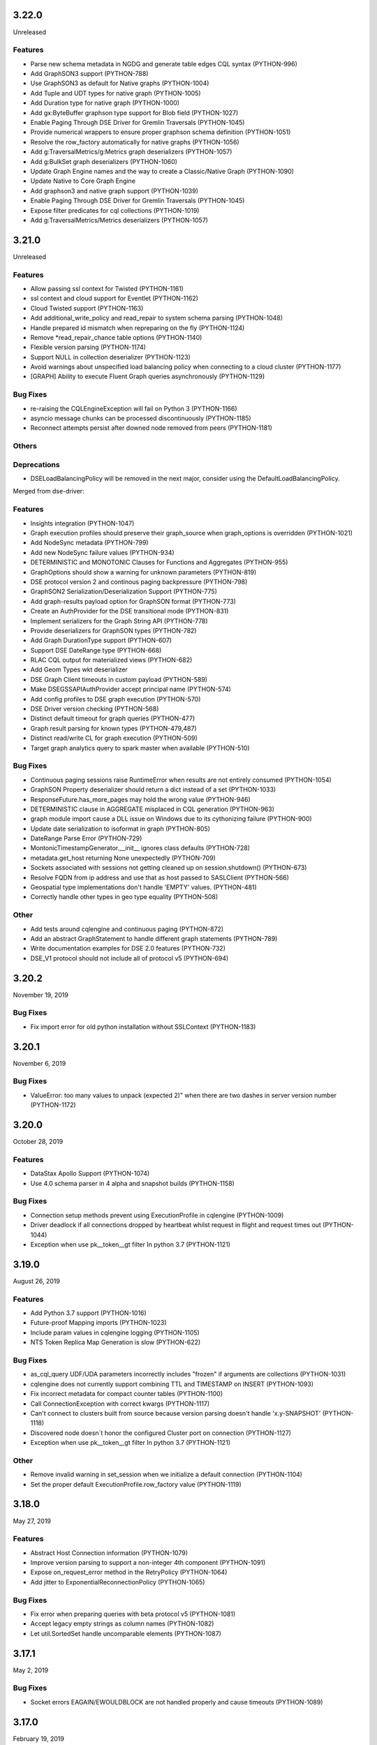3.22.0
======
Unreleased

Features
--------

* Parse new schema metadata in NGDG and generate table edges CQL syntax (PYTHON-996)
* Add GraphSON3 support (PYTHON-788)
* Use GraphSON3 as default for Native graphs (PYTHON-1004)
* Add Tuple and UDT types for native graph (PYTHON-1005)
* Add Duration type for native graph (PYTHON-1000)
* Add gx:ByteBuffer graphson type support for Blob field (PYTHON-1027)
* Enable Paging Through DSE Driver for Gremlin Traversals (PYTHON-1045)
* Provide numerical wrappers to ensure proper graphson schema definition (PYTHON-1051)
* Resolve the row_factory automatically for native graphs (PYTHON-1056)
* Add g:TraversalMetrics/g:Metrics graph deserializers (PYTHON-1057)
* Add g:BulkSet graph deserializers (PYTHON-1060)
* Update Graph Engine names and the way to create a Classic/Native Graph (PYTHON-1090)
* Update Native to Core Graph Engine
* Add graphson3 and native graph support (PYTHON-1039)
* Enable Paging Through DSE Driver for Gremlin Traversals (PYTHON-1045)
* Expose filter predicates for cql collections (PYTHON-1019)
* Add g:TraversalMetrics/Metrics deserializers (PYTHON-1057)

3.21.0
======
Unreleased

Features
--------
* Allow passing ssl context for Twisted (PYTHON-1161)
* ssl context and cloud support for Eventlet (PYTHON-1162)
* Cloud Twisted support (PYTHON-1163)
* Add additional_write_policy and read_repair to system schema parsing (PYTHON-1048)
* Handle prepared id mismatch when repreparing on the fly (PYTHON-1124)
* Remove *read_repair_chance table options (PYTHON-1140)
* Flexible version parsing (PYTHON-1174)
* Support NULL in collection deserializer (PYTHON-1123)
* Avoid warnings about unspecified load balancing policy when connecting to a cloud cluster (PYTHON-1177)
* [GRAPH] Ability to execute Fluent Graph queries asynchronously (PYTHON-1129)

Bug Fixes
---------
* re-raising the CQLEngineException will fail on Python 3 (PYTHON-1166)
* asyncio message chunks can be processed discontinuously (PYTHON-1185)
* Reconnect attempts persist after downed node removed from peers (PYTHON-1181)

Others
------

Deprecations
------------

* DSELoadBalancingPolicy will be removed in the next major, consider using
  the DefaultLoadBalancingPolicy.

Merged from dse-driver:

Features
--------

* Insights integration (PYTHON-1047)
* Graph execution profiles should preserve their graph_source when graph_options is overridden (PYTHON-1021)
* Add NodeSync metadata (PYTHON-799)
* Add new NodeSync failure values (PYTHON-934)
* DETERMINISTIC and MONOTONIC Clauses for Functions and Aggregates (PYTHON-955)
* GraphOptions should show a warning for unknown parameters (PYTHON-819)
* DSE protocol version 2 and continous paging backpressure (PYTHON-798)
* GraphSON2 Serialization/Deserialization Support (PYTHON-775)
* Add graph-results payload option for GraphSON format (PYTHON-773)
* Create an AuthProvider for the DSE transitional mode (PYTHON-831)
* Implement serializers for the Graph String API (PYTHON-778)
* Provide deserializers for GraphSON types (PYTHON-782)
* Add Graph DurationType support (PYTHON-607)
* Support DSE DateRange type (PYTHON-668)
* RLAC CQL output for materialized views (PYTHON-682)
* Add Geom Types wkt deserializer
* DSE Graph Client timeouts in custom payload (PYTHON-589)
* Make DSEGSSAPIAuthProvider accept principal name (PYTHON-574)
* Add config profiles to DSE graph execution (PYTHON-570)
* DSE Driver version checking (PYTHON-568)
* Distinct default timeout for graph queries (PYTHON-477)
* Graph result parsing for known types (PYTHON-479,487)
* Distinct read/write CL for graph execution (PYTHON-509)
* Target graph analytics query to spark master when available (PYTHON-510)

Bug Fixes
---------

* Continuous paging sessions raise RuntimeError when results are not entirely consumed (PYTHON-1054)
* GraphSON Property deserializer should return a dict instead of a set (PYTHON-1033)
* ResponseFuture.has_more_pages may hold the wrong value (PYTHON-946)
* DETERMINISTIC clause in AGGREGATE misplaced in CQL generation (PYTHON-963)
* graph module import cause a DLL issue on Windows due to its cythonizing failure (PYTHON-900)
* Update date serialization to isoformat in graph (PYTHON-805)
* DateRange Parse Error (PYTHON-729)
* MontonicTimestampGenerator.__init__ ignores class defaults (PYTHON-728)
* metadata.get_host returning None unexpectedly (PYTHON-709)
* Sockets associated with sessions not getting cleaned up on session.shutdown() (PYTHON-673)
* Resolve FQDN from ip address and use that as host passed to SASLClient (PYTHON-566)
* Geospatial type implementations don't handle 'EMPTY' values. (PYTHON-481)
* Correctly handle other types in geo type equality (PYTHON-508)

Other
-----
* Add tests around cqlengine and continuous paging (PYTHON-872)
* Add an abstract GraphStatement to handle different graph statements  (PYTHON-789)
* Write documentation examples for DSE 2.0 features (PYTHON-732)
* DSE_V1 protocol should not include all of protocol v5 (PYTHON-694)

3.20.2
======
November 19, 2019

Bug Fixes
---------
* Fix import error for old python installation without SSLContext (PYTHON-1183)

3.20.1
======
November 6, 2019

Bug Fixes
---------
* ValueError: too many values to unpack (expected 2)" when there are two dashes in server version number (PYTHON-1172)

3.20.0
======
October 28, 2019

Features
--------
* DataStax Apollo Support (PYTHON-1074)
* Use 4.0 schema parser in 4 alpha and snapshot builds (PYTHON-1158)

Bug Fixes
---------
* Connection setup methods prevent using ExecutionProfile in cqlengine (PYTHON-1009)
* Driver deadlock if all connections dropped by heartbeat whilst request in flight and request times out (PYTHON-1044)
* Exception when use pk__token__gt filter In python 3.7 (PYTHON-1121)

3.19.0
======
August 26, 2019

Features
--------
* Add Python 3.7 support (PYTHON-1016)
* Future-proof Mapping imports (PYTHON-1023)
* Include param values in cqlengine logging (PYTHON-1105)
* NTS Token Replica Map Generation is slow (PYTHON-622)

Bug Fixes
---------
* as_cql_query UDF/UDA parameters incorrectly includes "frozen" if arguments are collections (PYTHON-1031)
* cqlengine does not currently support combining TTL and TIMESTAMP on INSERT (PYTHON-1093)
* Fix incorrect metadata for compact counter tables (PYTHON-1100)
* Call ConnectionException with correct kwargs (PYTHON-1117)
* Can't connect to clusters built from source because version parsing doesn't handle 'x.y-SNAPSHOT' (PYTHON-1118)
* Discovered node doesn´t honor the configured Cluster port on connection (PYTHON-1127)
* Exception when use pk__token__gt filter In python 3.7 (PYTHON-1121)

Other
-----
* Remove invalid warning in set_session when we initialize a default connection (PYTHON-1104)
* Set the proper default ExecutionProfile.row_factory value (PYTHON-1119)

3.18.0
======
May 27, 2019

Features
--------

* Abstract Host Connection information (PYTHON-1079)
* Improve version parsing to support a non-integer 4th component (PYTHON-1091)
* Expose on_request_error method in the RetryPolicy (PYTHON-1064)
* Add jitter to ExponentialReconnectionPolicy (PYTHON-1065)

Bug Fixes
---------

* Fix error when preparing queries with beta protocol v5 (PYTHON-1081)
* Accept legacy empty strings as column names (PYTHON-1082)
* Let util.SortedSet handle uncomparable elements (PYTHON-1087)

3.17.1
======
May 2, 2019

Bug Fixes
---------
* Socket errors EAGAIN/EWOULDBLOCK are not handled properly and cause timeouts (PYTHON-1089)

3.17.0
======
February 19, 2019

Features
--------
* Send driver name and version in startup message (PYTHON-1068)
* Add Cluster ssl_context option to enable SSL (PYTHON-995)
* Allow encrypted private keys for 2-way SSL cluster connections (PYTHON-995)
* Introduce new method ConsistencyLevel.is_serial (PYTHON-1067)
* Add Session.get_execution_profile (PYTHON-932)
* Add host kwarg to Session.execute/execute_async APIs to send a query to a specific node (PYTHON-993)

Bug Fixes
---------
* NoHostAvailable when all hosts are up and connectable (PYTHON-891)
* Serial consistency level is not used (PYTHON-1007)

Other
-----
* Fail faster on incorrect lz4 import (PYTHON-1042)
* Bump Cython dependency version to 0.29 (PYTHON-1036)
* Expand Driver SSL Documentation (PYTHON-740)

Deprecations
------------

* Using Cluster.ssl_options to enable SSL is deprecated and will be removed in
  the next major release, use ssl_context.
* DowngradingConsistencyRetryPolicy is deprecated and will be
  removed in the next major release. (PYTHON-937)

3.16.0
======
November 12, 2018

Bug Fixes
---------
* Improve and fix socket error-catching code in nonblocking-socket reactors (PYTHON-1024)
* Non-ASCII characters in schema break CQL string generation (PYTHON-1008)
* Fix OSS driver's virtual table support against DSE 6.0.X and future server releases (PYTHON-1020)
* ResultSet.one() fails if the row_factory is using a generator (PYTHON-1026)
* Log profile name on attempt to create existing profile (PYTHON-944)
* Cluster instantiation fails if any contact points' hostname resolution fails (PYTHON-895)

Other
-----
* Fix tests when RF is not maintained if we decomission a node (PYTHON-1017)
* Fix wrong use of ResultSet indexing (PYTHON-1015)

3.15.1
======
September 6, 2018

Bug Fixes
---------
* C* 4.0 schema-parsing logic breaks running against DSE 6.0.X (PYTHON-1018)

3.15.0
======
August 30, 2018

Features
--------
* Parse Virtual Keyspace Metadata (PYTHON-992)

Bug Fixes
---------
* Tokenmap.get_replicas returns the wrong value if token coincides with the end of the range (PYTHON-978)
* Python Driver fails with "more than 255 arguments" python exception when > 255 columns specified in query response (PYTHON-893)
* Hang in integration.standard.test_cluster.ClusterTests.test_set_keyspace_twice (PYTHON-998)
* Asyncore reactors should use a global variable instead of a class variable for the event loop (PYTHON-697)

Other
-----
* Use global variable for libev loops so it can be subclassed (PYTHON-973)
* Update SchemaParser for V4 (PYTHON-1006)
* Bump Cython dependency version to 0.28 (PYTHON-1012)

3.14.0
======
April 17, 2018

Features
--------
* Add one() function to the ResultSet API (PYTHON-947)
* Create an utility function to fetch concurrently many keys from the same replica (PYTHON-647)
* Allow filter queries with fields that have an index managed outside of cqlengine (PYTHON-966)
* Twisted SSL Support (PYTHON-343)
* Support IS NOT NULL operator in cqlengine (PYTHON-968)

Other
-----
* Fix Broken Links in Docs (PYTHON-916)
* Reevaluate MONKEY_PATCH_LOOP in test codebase (PYTHON-903)
* Remove CASS_SERVER_VERSION and replace it for CASSANDRA_VERSION in tests (PYTHON-910)
* Refactor CASSANDRA_VERSION to a some kind of version object (PYTHON-915)
* Log warning when driver configures an authenticator, but server does not request authentication (PYTHON-940)
* Warn users when using the deprecated Session.default_consistency_level (PYTHON-953)
* Add DSE smoke test to OSS driver tests (PYTHON-894)
* Document long compilation times and workarounds (PYTHON-868)
* Improve error for batch WriteTimeouts (PYTHON-941)
* Deprecate ResultSet indexing (PYTHON-945)

3.13.0
======
January 30, 2018

Features
--------
* cqlengine: LIKE filter operator (PYTHON-512)
* Support cassandra.query.BatchType with cqlengine BatchQuery (PYTHON-888)

Bug Fixes
---------
* AttributeError: 'NoneType' object has no attribute 'add_timer' (PYTHON-862)
* Support retry_policy in PreparedStatement (PYTHON-861)
* __del__ method in Session is throwing an exception (PYTHON-813)
* LZ4 import issue with recent versions (PYTHON-897)
* ResponseFuture._connection can be None when returning request_id (PYTHON-853)
* ResultSet.was_applied doesn't support batch with LWT statements (PYTHON-848)

Other
-----
* cqlengine: avoid warning when unregistering connection on shutdown (PYTHON-865)
* Fix DeprecationWarning of log.warn (PYTHON-846)
* Fix example_mapper.py for python3 (PYTHON-860)
* Possible deadlock on cassandra.concurrent.execute_concurrent (PYTHON-768)
* Add some known deprecated warnings for 4.x (PYTHON-877)
* Remove copyright dates from copyright notices (PYTHON-863)
* Remove "Experimental" tag from execution profiles documentation (PYTHON-840)
* request_timer metrics descriptions are slightly incorrect (PYTHON-885)
* Remove "Experimental" tag from cqlengine connections documentation (PYTHON-892)
* Set in documentation default consistency for operations is LOCAL_ONE (PYTHON-901)

3.12.0
======
November 6, 2017

Features
--------
* Send keyspace in QUERY, PREPARE, and BATCH messages (PYTHON-678)
* Add IPv4Address/IPv6Address support for inet types (PYTHON-751)
* WriteType.CDC and VIEW missing (PYTHON-794)
* Warn on Cluster init if contact points are specified but LBP isn't (legacy mode) (PYTHON-812)
* Warn on Cluster init if contact points are specified but LBP isn't (exection profile mode) (PYTHON-838)
* Include hash of result set metadata in prepared stmt id (PYTHON-808)
* Add NO_COMPACT startup option (PYTHON-839)
* Add new exception type for CDC (PYTHON-837)
* Allow 0ms in ConstantSpeculativeExecutionPolicy (PYTHON-836)
* Add asyncio reactor (PYTHON-507)

Bug Fixes
---------
* Both _set_final_exception/result called for the same ResponseFuture (PYTHON-630)
* Use of DCAwareRoundRobinPolicy raises NoHostAvailable exception (PYTHON-781)
* Not create two sessions by default in CQLEngine (PYTHON-814)
* Bug when subclassing AyncoreConnection (PYTHON-827)
* Error at cleanup when closing the asyncore connections (PYTHON-829)
* Fix sites where `sessions` can change during iteration (PYTHON-793)
* cqlengine: allow min_length=0 for Ascii and Text column types (PYTHON-735)
* Rare exception when "sys.exit(0)" after query timeouts (PYTHON-752)
* Dont set the session keyspace when preparing statements (PYTHON-843)
* Use of DCAwareRoundRobinPolicy raises NoHostAvailable exception	(PYTHON-781)

Other
------
* Remove DeprecationWarning when using WhiteListRoundRobinPolicy (PYTHON-810)
* Bump Cython dependency version to 0.27 (PYTHON-833)

3.11.0
======
July 24, 2017


Features
--------
* Add idle_heartbeat_timeout cluster option to tune how long to wait for heartbeat responses. (PYTHON-762)
* Add HostFilterPolicy (PYTHON-761)

Bug Fixes
---------
* is_idempotent flag is not propagated from PreparedStatement to BoundStatement (PYTHON-736)
* Fix asyncore hang on exit (PYTHON-767)
* Driver takes several minutes to remove a bad host from session (PYTHON-762)
* Installation doesn't always fall back to no cython in Windows (PYTHON-763)
* Avoid to replace a connection that is supposed to shutdown (PYTHON-772)
* request_ids may not be returned to the pool (PYTHON-739)
* Fix murmur3 on big-endian systems (PYTHON-653)
* Ensure unused connections are closed if a Session is deleted by the GC (PYTHON-774)
* Fix .values_list by using db names internally (cqlengine) (PYTHON-785)


Other
-----
* Bump Cython dependency version to 0.25.2 (PYTHON-754)
* Fix DeprecationWarning when using lz4 (PYTHON-769)
* Deprecate WhiteListRoundRobinPolicy (PYTHON-759)
* Improve upgrade guide for materializing pages (PYTHON-464)
* Documentation for time/date specifies timestamp inupt as microseconds (PYTHON-717)
* Point to DSA Slack, not IRC, in docs index

3.10.0
======
May 24, 2017

Features
--------
* Add Duration type to cqlengine (PYTHON-750)
* Community PR review: Raise error on primary key update only if its value changed (PYTHON-705)
* get_query_trace() contract is ambiguous (PYTHON-196)

Bug Fixes
---------
* Queries using speculative execution policy timeout prematurely (PYTHON-755)
* Fix `map` where results are not consumed (PYTHON-749)
* Driver fails to encode Duration's with large values (PYTHON-747)
* UDT values are not updated correctly in CQLEngine (PYTHON-743)
* UDT types are not validated in CQLEngine (PYTHON-742)
* to_python is not implemented for types columns.Type and columns.Date in CQLEngine (PYTHON-741)
* Clients spin infinitely trying to connect to a host that is drained (PYTHON-734)
* Resulset.get_query_trace returns empty trace sometimes (PYTHON-730)
* Memory grows and doesn't get removed (PYTHON-720)
* Fix RuntimeError caused by change dict size during iteration (PYTHON-708)
* fix ExponentialReconnectionPolicy may throw OverflowError problem (PYTHON-707)
* Avoid using nonexistent prepared statement in ResponseFuture (PYTHON-706)

Other
-----
* Update README (PYTHON-746)
* Test python versions 3.5 and 3.6 (PYTHON-737)
* Docs Warning About Prepare "select *" (PYTHON-626)
* Increase Coverage in CqlEngine Test Suite (PYTHON-505)
* Example SSL connection code does not verify server certificates (PYTHON-469)

3.9.0
=====

Features
--------
* cqlengine: remove elements by key from a map (PYTHON-688)

Bug Fixes
---------
* improve error handling when connecting to non-existent keyspace (PYTHON-665)
* Sockets associated with sessions not getting cleaned up on session.shutdown() (PYTHON-673)
* rare flake on integration.standard.test_cluster.ClusterTests.test_clone_shared_lbp (PYTHON-727)
* MontonicTimestampGenerator.__init__ ignores class defaults (PYTHON-728)
* race where callback or errback for request may not be called (PYTHON-733)
* cqlengine: model.update() should not update columns with a default value that hasn't changed (PYTHON-657)
* cqlengine: field value manager's explicit flag is True when queried back from cassandra (PYTHON-719)

Other
-----
* Connection not closed in example_mapper (PYTHON-723)
* Remove mention of pre-2.0 C* versions from OSS 3.0+ docs (PYTHON-710)

3.8.1
=====
March 16, 2017

Bug Fixes
---------

* implement __le__/__ge__/__ne__ on some custom types (PYTHON-714)
* Fix bug in eventlet and gevent reactors that could cause hangs (PYTHON-721)
* Fix DecimalType regression (PYTHON-724)

3.8.0
=====

Features
--------

* Quote index names in metadata CQL generation (PYTHON-616)
* On column deserialization failure, keep error message consistent between python and cython (PYTHON-631)
* TokenAwarePolicy always sends requests to the same replica for a given key (PYTHON-643)
* Added cql types to result set (PYTHON-648)
* Add __len__ to BatchStatement (PYTHON-650)
* Duration Type for Cassandra (PYTHON-655)
* Send flags with PREPARE message in v5 (PYTHON-684)

Bug Fixes
---------

* Potential Timing issue if application exits prior to session pool initialization (PYTHON-636)
* "Host X.X.X.X has been marked down" without any exceptions (PYTHON-640)
* NoHostAvailable or OperationTimedOut when using execute_concurrent with a generator that inserts into more than one table (PYTHON-642)
* ResponseFuture creates Timers and don't cancel them even when result is received which leads to memory leaks (PYTHON-644)
* Driver cannot connect to Cassandra version > 3 (PYTHON-646)
* Unable to import model using UserType without setuping connection since 3.7 (PYTHON-649)
* Don't prepare queries on ignored hosts on_up (PYTHON-669)
* Sockets associated with sessions not getting cleaned up on session.shutdown() (PYTHON-673)
* Make client timestamps strictly monotonic (PYTHON-676)
* cassandra.cqlengine.connection.register_connection broken when hosts=None (PYTHON-692)

Other
-----

* Create a cqlengine doc section explaining None semantics (PYTHON-623)
* Resolve warnings in documentation generation (PYTHON-645)
* Cython dependency (PYTHON-686)
* Drop Support for Python 2.6 (PYTHON-690)

3.7.1
=====
October 26, 2016

Bug Fixes
---------
* Cython upgrade has broken stable version of cassandra-driver (PYTHON-656)

3.7.0
=====
September 13, 2016

Features
--------
* Add v5 protocol failure map (PYTHON-619)
* Don't return from initial connect on first error (PYTHON-617)
* Indicate failed column when deserialization fails (PYTHON-361)
* Let Cluster.refresh_nodes force a token map rebuild (PYTHON-349)
* Refresh UDTs after "keyspace updated" event with v1/v2 protocol (PYTHON-106)
* EC2 Address Resolver (PYTHON-198)
* Speculative query retries (PYTHON-218)
* Expose paging state in API (PYTHON-200)
* Don't mark host down while one connection is active (PYTHON-498)
* Query request size information (PYTHON-284)
* Avoid quadratic ring processing with invalid replication factors (PYTHON-379)
* Improve Connection/Pool creation concurrency on startup (PYTHON-82)
* Add beta version native protocol flag (PYTHON-614)
* cqlengine: Connections: support of multiple keyspaces and sessions (PYTHON-613)

Bug Fixes
---------
* Race when adding a pool while setting keyspace (PYTHON-628)
* Update results_metadata when prepared statement is reprepared (PYTHON-621)
* CQL Export for Thrift Tables (PYTHON-213)
* cqlengine: default value not applied to UserDefinedType (PYTHON-606)
* cqlengine: columns are no longer hashable (PYTHON-618)
* cqlengine: remove clustering keys from where clause when deleting only static columns (PYTHON-608)

3.6.0
=====
August 1, 2016

Features
--------
* Handle null values in NumpyProtocolHandler (PYTHON-553)
* Collect greplin scales stats per cluster (PYTHON-561)
* Update mock unit test dependency requirement (PYTHON-591)
* Handle Missing CompositeType metadata following C* upgrade (PYTHON-562)
* Improve Host.is_up state for HostDistance.IGNORED hosts (PYTHON-551)
* Utilize v2 protocol's ability to skip result set metadata for prepared statement execution (PYTHON-71)
* Return from Cluster.connect() when first contact point connection(pool) is opened (PYTHON-105)
* cqlengine: Add ContextQuery to allow cqlengine models to switch the keyspace context easily (PYTHON-598)
* Standardize Validation between Ascii and Text types in Cqlengine (PYTHON-609)

Bug Fixes
---------
* Fix geventreactor with SSL support (PYTHON-600)
* Don't downgrade protocol version if explicitly set (PYTHON-537)
* Nonexistent contact point tries to connect indefinitely (PYTHON-549)
* Execute_concurrent can exceed max recursion depth in failure mode (PYTHON-585)
* Libev loop shutdown race (PYTHON-578)
* Include aliases in DCT type string (PYTHON-579)
* cqlengine: Comparison operators for Columns (PYTHON-595)
* cqlengine: disentangle default_time_to_live table option from model query default TTL (PYTHON-538)
* cqlengine: pk__token column name issue with the equality operator (PYTHON-584)
* cqlengine: Fix "__in" filtering operator converts True to string "True" automatically (PYTHON-596)
* cqlengine: Avoid LWTExceptions when updating columns that are part of the condition (PYTHON-580)
* cqlengine: Cannot execute a query when the filter contains all columns (PYTHON-599)
* cqlengine: routing key computation issue when a primary key column is overriden by model inheritance (PYTHON-576)

3.5.0
=====
June 27, 2016

Features
--------
* Optional Execution Profiles for the core driver (PYTHON-569)
* API to get the host metadata associated with the control connection node (PYTHON-583)
* Expose CDC option in table metadata CQL (PYTHON-593)

Bug Fixes
---------
* Clean up Asyncore socket map when fork is detected (PYTHON-577)
* cqlengine: QuerySet only() is not respected when there are deferred fields (PYTHON-560)

3.4.1
=====
May 26, 2016

Bug Fixes
---------
* Gevent connection closes on IO timeout (PYTHON-573)
* "dictionary changed size during iteration" with Python 3 (PYTHON-572)

3.4.0
=====
May 24, 2016

Features
--------
*  Include DSE version and workload in Host data (PYTHON-555)
*  Add a context manager to Cluster and Session (PYTHON-521)
*  Better Error Message for Unsupported Protocol Version (PYTHON-157)
*  Make the error message explicitly state when an error comes from the server (PYTHON-412)
*  Short Circuit meta refresh on topo change if NEW_NODE already exists (PYTHON-557)
*  Show warning when the wrong config is passed to SimpleStatement (PYTHON-219)
*  Return namedtuple result pairs from execute_concurrent (PYTHON-362)
*  BatchStatement should enforce batch size limit in a better way (PYTHON-151)
*  Validate min/max request thresholds for connection pool scaling (PYTHON-220)
*  Handle or warn about multiple hosts with the same rpc_address (PYTHON-365)
*  Write docs around working with datetime and timezones (PYTHON-394)

Bug Fixes
---------
*  High CPU utilization when using asyncore event loop (PYTHON-239)
*  Fix CQL Export for non-ASCII Identifiers (PYTHON-447)
*  Make stress scripts Python 2.6 compatible (PYTHON-434)
*  UnicodeDecodeError when unicode characters in key in BOP (PYTHON-559)
*  WhiteListRoundRobinPolicy should resolve hosts (PYTHON-565)
*  Cluster and Session do not GC after leaving scope (PYTHON-135)
*  Don't wait for schema agreement on ignored nodes (PYTHON-531)
*  Reprepare on_up with many clients causes node overload (PYTHON-556)
*  None inserted into host map when control connection node is decommissioned (PYTHON-548)
*  weakref.ref does not accept keyword arguments (github #585)

3.3.0
=====
May 2, 2016

Features
--------
* Add an AddressTranslator interface (PYTHON-69)
* New Retry Policy Decision - try next host (PYTHON-285)
* Don't mark host down on timeout (PYTHON-286)
* SSL hostname verification (PYTHON-296)
* Add C* version to metadata or cluster objects (PYTHON-301)
* Options to Disable Schema, Token Metadata Processing (PYTHON-327)
* Expose listen_address of node we get ring information from (PYTHON-332)
* Use A-record with multiple IPs for contact points (PYTHON-415)
* Custom consistency level for populating query traces (PYTHON-435)
* Normalize Server Exception Types (PYTHON-443)
* Propagate exception message when DDL schema agreement fails (PYTHON-444)
* Specialized exceptions for metadata refresh methods failure (PYTHON-527)

Bug Fixes
---------
* Resolve contact point hostnames to avoid duplicate hosts (PYTHON-103)
* GeventConnection stalls requests when read is a multiple of the input buffer size (PYTHON-429)
* named_tuple_factory breaks with duplicate "cleaned" col names (PYTHON-467)
* Connection leak if Cluster.shutdown() happens during reconnection (PYTHON-482)
* HostConnection.borrow_connection does not block when all request ids are used (PYTHON-514)
* Empty field not being handled by the NumpyProtocolHandler (PYTHON-550)

3.2.2
=====
April 19, 2016

* Fix counter save-after-no-update (PYTHON-547)

3.2.1
=====
April 13, 2016

* Introduced an update to allow deserializer compilation with recently released Cython 0.24 (PYTHON-542)

3.2.0
=====
April 12, 2016

Features
--------
* cqlengine: Warn on sync_schema type mismatch (PYTHON-260)
* cqlengine: Automatically defer fields with the '=' operator (and immutable values) in select queries (PYTHON-520)
* cqlengine: support non-equal conditions for LWT (PYTHON-528)
* cqlengine: sync_table should validate the primary key composition (PYTHON-532)
* cqlengine: token-aware routing for mapper statements (PYTHON-535)

Bug Fixes
---------
* Deleting a column in a lightweight transaction raises a SyntaxException #325 (PYTHON-249)
* cqlengine: make Token function works with named tables/columns #86 (PYTHON-272)
* comparing models with datetime fields fail #79 (PYTHON-273)
* cython date deserializer integer math should be aligned with CPython (PYTHON-480)
* db_field is not always respected with UpdateStatement (PYTHON-530)
* Sync_table fails on column.Set with secondary index (PYTHON-533)

3.1.1
=====
March 14, 2016

Bug Fixes
---------
* cqlengine: Fix performance issue related to additional "COUNT" queries (PYTHON-522)

3.1.0
=====
March 10, 2016

Features
--------
* Pass name of server auth class to AuthProvider (PYTHON-454)
* Surface schema agreed flag for DDL statements (PYTHON-458)
* Automatically convert float and int to Decimal on serialization (PYTHON-468)
* Eventlet Reactor IO improvement (PYTHON-495)
* Make pure Python ProtocolHandler available even when Cython is present (PYTHON-501)
* Optional Cython deserializer for bytes as bytearray (PYTHON-503)
* Add Session.default_serial_consistency_level (github #510)
* cqlengine: Expose prior state information via cqlengine LWTException (github #343, PYTHON-336)
* cqlengine: Collection datatype "contains" operators support (Cassandra 2.1) #278 (PYTHON-258)
* cqlengine: Add DISTINCT query operator (PYTHON-266)
* cqlengine: Tuple cqlengine api (PYTHON-306)
* cqlengine: Add support for UPDATE/DELETE ... IF EXISTS statements (PYTHON-432)
* cqlengine: Allow nested container types (PYTHON-478)
* cqlengine: Add ability to set query's fetch_size and limit (PYTHON-323)
* cqlengine: Internalize default keyspace from successive set_session (PYTHON-486)
* cqlengine: Warn when Model.create() on Counters (to be deprecated) (PYTHON-333)

Bug Fixes
---------
* Bus error (alignment issues) when running cython on some ARM platforms (PYTHON-450)
* Overflow when decoding large collections (cython) (PYTHON-459)
* Timer heap comparison issue with Python 3 (github #466)
* Cython deserializer date overflow at 2^31 - 1 (PYTHON-452)
* Decode error encountered when cython deserializing large map results (PYTHON-459)
* Don't require Cython for build if compiler or Python header not present (PYTHON-471)
* Unorderable types in task scheduling with Python 3 (h(PYTHON-473)
* cqlengine: Fix crash when updating a UDT column with a None value (github #467)
* cqlengine: Race condition in ..connection.execute with lazy_connect (PYTHON-310)
* cqlengine: doesn't support case sensitive column family names (PYTHON-337)
* cqlengine: UserDefinedType mandatory in create or update (PYTHON-344)
* cqlengine: db_field breaks UserType (PYTHON-346)
* cqlengine: UDT badly quoted (PYTHON-347)
* cqlengine: Use of db_field on primary key prevents querying except while tracing. (PYTHON-351)
* cqlengine: DateType.deserialize being called with one argument vs two (PYTHON-354)
* cqlengine: Querying without setting up connection now throws AttributeError and not CQLEngineException (PYTHON-395)
* cqlengine: BatchQuery multiple time executing execute statements. (PYTHON-445)
* cqlengine: Better error for management functions when no connection set (PYTHON-451)
* cqlengine: Handle None values for UDT attributes in cqlengine (PYTHON-470)
* cqlengine: Fix inserting None for model save (PYTHON-475)
* cqlengine: EQ doesn't map to a QueryOperator (setup race condition) (PYTHON-476)
* cqlengine: class.MultipleObjectsReturned has DoesNotExist as base class (PYTHON-489)
* cqlengine: Typo in cqlengine UserType __len__ breaks attribute assignment (PYTHON-502)


Other
-----

* cqlengine: a major improvement on queryset has been introduced. It
  is a lot more efficient to iterate large datasets: the rows are
  now fetched on demand using the driver pagination.

* cqlengine: the queryset len() and count() behaviors have changed. It
  now executes a "SELECT COUNT(*)" of the query rather than returning
  the size of the internal result_cache (loaded rows). On large
  queryset, you might want to avoid using them due to the performance
  cost. Note that trying to access objects using list index/slicing
  with negative indices also requires a count to be
  executed.



3.0.0
=====
November 24, 2015

Features
--------
* Support datetime.date objects as a DateType (PYTHON-212)
* Add Cluster.update_view_metadata (PYTHON-407)
* QueryTrace option to populate partial trace sessions (PYTHON-438)
* Attach column names to ResultSet (PYTHON-439)
* Change default consistency level to LOCAL_ONE

Bug Fixes
---------
* Properly SerDes nested collections when protocol_version < 3 (PYTHON-215)
* Evict UDTs from UserType cache on change (PYTHON-226)
* Make sure query strings are always encoded UTF-8 (PYTHON-334)
* Track previous value of columns at instantiation in CQLengine (PYTHON-348)
* UDT CQL encoding does not work for unicode values (PYTHON-353)
* NetworkTopologyStrategy#make_token_replica_map does not account for multiple racks in a DC (PYTHON-378)
* Cython integer overflow on decimal type deserialization (PYTHON-433)
* Query trace: if session hasn't been logged, query trace can throw exception (PYTHON-442)

3.0.0rc1
========
November 9, 2015

Features
--------
* Process Modernized Schema Tables for Cassandra 3.0 (PYTHON-276, PYTHON-408, PYTHON-400, PYTHON-422)
* Remove deprecated features (PYTHON-292)
* Don't assign trace data to Statements (PYTHON-318)
* Normalize results return (PYTHON-368)
* Process Materialized View Metadata/Events (PYTHON-371)
* Remove blist as soft dependency (PYTHON-385)
* Change default consistency level to LOCAL_QUORUM (PYTHON-416)
* Normalize CQL query/export in metadata model (PYTHON-405)

Bug Fixes
---------
* Implementation of named arguments bind is non-pythonic (PYTHON-178)
* CQL encoding is incorrect for NaN and Infinity floats (PYTHON-282)
* Protocol downgrade issue with C* 2.0.x, 2.1.x, and python3, with non-default logging (PYTHON-409)
* ValueError when accessing usertype with non-alphanumeric field names (PYTHON-413)
* NumpyProtocolHandler does not play well with PagedResult (PYTHON-430)

2.7.2
=====
September 14, 2015

Bug Fixes
---------
* Resolve CQL export error for UDF with zero parameters (PYTHON-392)
* Remove futures dep. for Python 3 (PYTHON-393)
* Avoid Python closure in cdef (supports earlier Cython compiler) (PYTHON-396)
* Unit test runtime issues (PYTHON-397,398)

2.7.1
=====
August 25, 2015

Bug Fixes
---------
* Explicitly include extension source files in Manifest

2.7.0
=====
August 25, 2015

Cython is introduced, providing compiled extensions for core modules, and
extensions for optimized results deserialization.

Features
--------
* General Performance Improvements for Throughput (PYTHON-283)
* Improve synchronous request performance with Timers (PYTHON-108)
* Enable C Extensions for PyPy Runtime (PYTHON-357)
* Refactor SerDes functionality for pluggable interface (PYTHON-313)
* Cython SerDes Extension (PYTHON-377)
* Accept iterators/generators for execute_concurrent() (PYTHON-123)
* cythonize existing modules (PYTHON-342)
* Pure Python murmur3 implementation (PYTHON-363)
* Make driver tolerant of inconsistent metadata (PYTHON-370)

Bug Fixes
---------
* Drop Events out-of-order Cause KeyError on Processing (PYTHON-358)
* DowngradingConsistencyRetryPolicy doesn't check response count on write timeouts (PYTHON-338)
* Blocking connect does not use connect_timeout (PYTHON-381)
* Properly protect partition key in CQL export (PYTHON-375)
* Trigger error callbacks on timeout (PYTHON-294)

2.6.0
=====
July 20, 2015

Bug Fixes
---------
* Output proper CQL for compact tables with no clustering columns (PYTHON-360)

2.6.0c2
=======
June 24, 2015

Features
--------
* Automatic Protocol Version Downgrade (PYTHON-240)
* cqlengine Python 2.6 compatibility (PYTHON-288)
* Double-dollar string quote UDF body (PYTHON-345)
* Set models.DEFAULT_KEYSPACE when calling set_session (github #352)

Bug Fixes
---------
* Avoid stall while connecting to mixed version cluster (PYTHON-303)
* Make SSL work with AsyncoreConnection in python 2.6.9 (PYTHON-322)
* Fix Murmur3Token.from_key() on Windows (PYTHON-331)
* Fix cqlengine TimeUUID rounding error for Windows (PYTHON-341)
* Avoid invalid compaction options in CQL export for non-SizeTiered (PYTHON-352)

2.6.0c1
=======
June 4, 2015

This release adds support for Cassandra 2.2 features, including version
4 of the native protocol.

Features
--------
* Default load balancing policy to TokenAware(DCAware) (PYTHON-160)
* Configuration option for connection timeout (PYTHON-206)
* Support User Defined Function and Aggregate metadata in C* 2.2 (PYTHON-211)
* Surface request client in QueryTrace for C* 2.2+ (PYTHON-235)
* Implement new request failure messages in protocol v4+ (PYTHON-238)
* Metadata model now maps index meta by index name (PYTHON-241)
* Support new types in C* 2.2: date, time, smallint, tinyint (PYTHON-245, 295)
* cqle: add Double column type and remove Float overload (PYTHON-246)
* Use partition key column information in prepared response for protocol v4+ (PYTHON-277)
* Support message custom payloads in protocol v4+ (PYTHON-280, PYTHON-329)
* Deprecate refresh_schema and replace with functions for specific entities (PYTHON-291)
* Save trace id even when trace complete times out (PYTHON-302)
* Warn when registering client UDT class for protocol < v3 (PYTHON-305)
* Support client warnings returned with messages in protocol v4+ (PYTHON-315)
* Ability to distinguish between NULL and UNSET values in protocol v4+ (PYTHON-317)
* Expose CQL keywords in API (PYTHON-324)

Bug Fixes
---------
* IPv6 address support on Windows (PYTHON-20)
* Convert exceptions during automatic re-preparation to nice exceptions (PYTHON-207)
* cqle: Quote keywords properly in table management functions (PYTHON-244)
* Don't default to GeventConnection when gevent is loaded, but not monkey-patched (PYTHON-289)
* Pass dynamic host from SaslAuthProvider to SaslAuthenticator (PYTHON-300)
* Make protocol read_inet work for Windows (PYTHON-309)
* cqle: Correct encoding for nested types (PYTHON-311)
* Update list of CQL keywords used quoting identifiers (PYTHON-319)
* Make ConstantReconnectionPolicy work with infinite retries (github #327, PYTHON-325)
* Accept UUIDs with uppercase hex as valid in cqlengine (github #335)

2.5.1
=====
April 23, 2015

Bug Fixes
---------
* Fix thread safety in DC-aware load balancing policy (PYTHON-297)
* Fix race condition in node/token rebuild (PYTHON-298)
* Set and send serial consistency parameter (PYTHON-299)

2.5.0
=====
March 30, 2015

Features
--------
* Integrated cqlengine object mapping package
* Utility functions for converting timeuuids and datetime (PYTHON-99)
* Schema metadata fetch window randomized, config options added (PYTHON-202)
* Support for new Date and Time Cassandra types (PYTHON-190)

Bug Fixes
---------
* Fix index target for collection indexes (full(), keys()) (PYTHON-222)
* Thread exception during GIL cleanup (PYTHON-229)
* Workaround for rounding anomaly in datetime.utcfromtime (Python 3.4) (PYTHON-230)
* Normalize text serialization for lookup in OrderedMap (PYTHON-231)
* Support reading CompositeType data (PYTHON-234)
* Preserve float precision in CQL encoding (PYTHON-243)

2.1.4
=====
January 26, 2015

Features
--------
* SaslAuthenticator for Kerberos support (PYTHON-109)
* Heartbeat for network device keepalive and detecting failures on idle connections (PYTHON-197)
* Support nested, frozen collections for Cassandra 2.1.3+ (PYTHON-186)
* Schema agreement wait bypass config, new call for synchronous schema refresh (PYTHON-205)
* Add eventlet connection support (PYTHON-194)

Bug Fixes
---------
* Schema meta fix for complex thrift tables (PYTHON-191)
* Support for 'unknown' replica placement strategies in schema meta (PYTHON-192)
* Resolve stream ID leak on set_keyspace (PYTHON-195)
* Remove implicit timestamp scaling on serialization of numeric timestamps (PYTHON-204)
* Resolve stream id collision when using SASL auth (PYTHON-210)
* Correct unhexlify usage for user defined type meta in Python3 (PYTHON-208)

2.1.3
=====
December 16, 2014

Features
--------
* INFO-level log confirmation that a connection was opened to a node that was marked up (PYTHON-116)
* Avoid connecting to peer with incomplete metadata (PYTHON-163)
* Add SSL support to gevent reactor (PYTHON-174)
* Use control connection timeout in wait for schema agreement (PYTHON-175)
* Better consistency level representation in unavailable+timeout exceptions (PYTHON-180)
* Update schema metadata processing to accommodate coming schema modernization (PYTHON-185)

Bug Fixes
---------
* Support large negative timestamps on Windows (PYTHON-119)
* Fix schema agreement for clusters with peer rpc_addres 0.0.0.0 (PYTHON-166)
* Retain table metadata following keyspace meta refresh (PYTHON-173)
* Use a timeout when preparing a statement for all nodes (PYTHON-179)
* Make TokenAware routing tolerant of statements with no keyspace (PYTHON-181)
* Update add_collback to store/invoke multiple callbacks (PYTHON-182)
* Correct routing key encoding for composite keys (PYTHON-184)
* Include compression option in schema export string when disabled (PYTHON-187)

2.1.2
=====
October 16, 2014

Features
--------
* Allow DCAwareRoundRobinPolicy to be constructed without a local_dc, defaulting
  instead to the DC of a contact_point (PYTHON-126)
* Set routing key in BatchStatement.add() if none specified in batch (PYTHON-148)
* Improved feedback on ValueError using named_tuple_factory with invalid column names (PYTHON-122)

Bug Fixes
---------
* Make execute_concurrent compatible with Python 2.6 (PYTHON-159)
* Handle Unauthorized message on schema_triggers query (PYTHON-155)
* Pure Python sorted set in support of UDTs nested in collections (PYTON-167)
* Support CUSTOM index metadata and string export (PYTHON-165)

2.1.1
=====
September 11, 2014

Features
--------
* Detect triggers and include them in CQL queries generated to recreate
  the schema (github-189)
* Support IPv6 addresses (PYTHON-144) (note: basic functionality added; Windows
  platform not addressed (PYTHON-20))

Bug Fixes
---------
* Fix NetworkTopologyStrategy.export_for_schema (PYTHON-120)
* Keep timeout for paged results (PYTHON-150)

Other
-----
* Add frozen<> type modifier to UDTs and tuples to handle CASSANDRA-7857

2.1.0
=====
August 7, 2014

Bug Fixes
---------
* Correctly serialize and deserialize null values in tuples and
  user-defined types (PYTHON-110)
* Include additional header and lib dirs, allowing libevwrapper to build
  against Homebrew and Mac Ports installs of libev (PYTHON-112 and 804dea3)

2.1.0c1
=======
July 25, 2014

Bug Fixes
---------
* Properly specify UDTs for columns in CREATE TABLE statements
* Avoid moving retries to a new host when using request ID zero (PYTHON-88)
* Don't ignore fetch_size arguments to Statement constructors (github-151)
* Allow disabling automatic paging on a per-statement basis when it's
  enabled by default for the session (PYTHON-93)
* Raise ValueError when tuple query parameters for prepared statements
  have extra items (PYTHON-98)
* Correctly encode nested tuples and UDTs for non-prepared statements (PYTHON-100)
* Raise TypeError when a string is used for contact_points (github #164)
* Include User Defined Types in KeyspaceMetadata.export_as_string() (PYTHON-96)

Other
-----
* Return list collection columns as python lists instead of tuples
  now that tuples are a specific Cassandra type

2.1.0b1
=======
July 11, 2014

This release adds support for Cassandra 2.1 features, including version
3 of the native protocol.

Features
--------
* When using the v3 protocol, only one connection is opened per-host, and
  throughput is improved due to reduced pooling overhead and lock contention.
* Support for user-defined types (Cassandra 2.1+)
* Support for tuple type in (limited usage Cassandra 2.0.9, full usage
  in Cassandra 2.1)
* Protocol-level client-side timestamps (see Session.use_client_timestamp)
* Overridable type encoding for non-prepared statements (see Session.encoders)
* Configurable serial consistency levels for batch statements
* Use io.BytesIO for reduced CPU consumption (github #143)
* Support Twisted as a reactor. Note that a Twisted-compatible
  API is not exposed (so no Deferreds), this is just a reactor
  implementation. (github #135, PYTHON-8)

Bug Fixes
---------
* Fix references to xrange that do not go through "six" in libevreactor and
  geventreactor (github #138)
* Make BoundStatements inherit fetch_size from their parent
  PreparedStatement (PYTHON-80)
* Clear reactor state in child process after forking to prevent errors with
  multiprocessing when the parent process has connected a Cluster before
  forking (github #141)
* Don't share prepared statement lock across Cluster instances
* Format CompositeType and DynamicCompositeType columns correctly in
  CREATE TABLE statements.
* Fix cassandra.concurrent behavior when dealing with automatic paging
  (PYTHON-81)
* Properly defunct connections after protocol errors
* Avoid UnicodeDecodeError when query string is unicode (PYTHON-76)
* Correctly capture dclocal_read_repair_chance for tables and
  use it when generating CREATE TABLE statements (PYTHON-84)
* Avoid race condition with AsyncoreConnection that may cause messages
  to fail to be written until a new message is pushed
* Make sure cluster.metadata.partitioner and cluster.metadata.token_map
  are populated when all nodes in the cluster are included in the
  contact points (PYTHON-90)
* Make Murmur3 hash match Cassandra's hash for all values (PYTHON-89,
  github #147)
* Don't attempt to reconnect to hosts that should be ignored (according
  to the load balancing policy) when a notification is received that the
  host is down.
* Add CAS WriteType, avoiding KeyError on CAS write timeout (PYTHON-91)

2.0.2
=====
June 10, 2014

Bug Fixes
---------
* Add six to requirements.txt
* Avoid KeyError during schema refresh when a keyspace is dropped
  and TokenAwarePolicy is not in use
* Avoid registering multiple atexit cleanup functions when the
  asyncore event loop is restarted multiple times
* Delay initialization of reactors in order to avoid problems
  with shared state when using multiprocessing (PYTHON-60)
* Add python-six to debian dependencies, move python-blist to recommends
* Fix memory leak when libev connections are created and
  destroyed (github #93)
* Ensure token map is rebuilt when hosts are removed from the cluster

2.0.1
=====
May 28, 2014

Bug Fixes
---------
* Fix check for Cluster.is_shutdown in in @run_in_executor
  decorator

2.0.0
=====
May 28, 2014

Features
--------
* Make libev C extension Python3-compatible (PYTHON-70)
* Support v2 protocol authentication (PYTHON-73, github #125)

Bug Fixes
---------
* Fix murmur3 C extension compilation under Python3.4 (github #124)

Merged From 1.x
---------------

Features
^^^^^^^^
* Add Session.default_consistency_level (PYTHON-14)

Bug Fixes
^^^^^^^^^
* Don't strip trailing underscores from column names when using the
  named_tuple_factory (PYTHON-56)
* Ensure replication factors are ints for NetworkTopologyStrategy
  to avoid TypeErrors (github #120)
* Pass WriteType instance to RetryPolicy.on_write_timeout() instead
  of the string name of the write type. This caused write timeout
  errors to always be rethrown instead of retrying. (github #123)
* Avoid submitting tasks to the ThreadPoolExecutor after shutdown. With
  retries enabled, this could cause Cluster.shutdown() to hang under
  some circumstances.
* Fix unintended rebuild of token replica map when keyspaces are
  discovered (on startup), added, or updated and TokenAwarePolicy is not
  in use.
* Avoid rebuilding token metadata when cluster topology has not
  actually changed
* Avoid preparing queries for hosts that should be ignored (such as
  remote hosts when using the DCAwareRoundRobinPolicy) (PYTHON-75)

Other
^^^^^
* Add 1 second timeout to join() call on event loop thread during
  interpreter shutdown.  This can help to prevent the process from
  hanging during shutdown.

2.0.0b1
=======
May 6, 2014

Upgrading from 1.x
------------------
Cluster.shutdown() should always be called when you are done with a
Cluster instance.  If it is not called, there are no guarantees that the
driver will not hang.  However, if you *do* have a reproduceable case
where Cluster.shutdown() is not called and the driver hangs, please
report it so that we can attempt to fix it.

If you're using the 2.0 driver against Cassandra 1.2, you will need
to set your protocol version to 1.  For example:

    cluster = Cluster(..., protocol_version=1)

Features
--------
* Support v2 of Cassandra's native protocol, which includes the following
  new features: automatic query paging support, protocol-level batch statements,
  and lightweight transactions
* Support for Python 3.3 and 3.4
* Allow a default query timeout to be set per-Session

Bug Fixes
---------
* Avoid errors during interpreter shutdown (the driver attempts to cleanup
  daemonized worker threads before interpreter shutdown)

Deprecations
------------
The following functions have moved from cassandra.decoder to cassandra.query.
The original functions have been left in place with a DeprecationWarning for
now:

* cassandra.decoder.tuple_factory has moved to cassandra.query.tuple_factory
* cassandra.decoder.named_tuple_factory has moved to cassandra.query.named_tuple_factory
* cassandra.decoder.dict_factory has moved to cassandra.query.dict_factory
* cassandra.decoder.ordered_dict_factory has moved to cassandra.query.ordered_dict_factory

Exceptions that were in cassandra.decoder have been moved to cassandra.protocol. If
you handle any of these exceptions, you must adjust the code accordingly.

1.1.2
=====
May 8, 2014

Features
--------
* Allow a specific compression type to be requested for communications with
  Cassandra and prefer lz4 if available

Bug Fixes
---------
* Update token metadata (for TokenAware calculations) when a node is removed
  from the ring
* Fix file handle leak with gevent reactor due to blocking Greenlet kills when
  closing excess connections
* Avoid handling a node coming up multiple times due to a reconnection attempt
  succeeding close to the same time that an UP notification is pushed
* Fix duplicate node-up handling, which could result in multiple reconnectors
  being started as well as the executor threads becoming deadlocked, preventing
  future node up or node down handling from being executed.
* Handle exhausted ReconnectionPolicy schedule correctly

Other
-----
* Don't log at ERROR when a connection is closed during the startup
  communications
* Mke scales, blist optional dependencies

1.1.1
=====
April 16, 2014

Bug Fixes
---------
* Fix unconditional import of nose in setup.py (github #111)

1.1.0
=====
April 16, 2014

Features
--------
* Gevent is now supported through monkey-patching the stdlib (PYTHON-7,
  github issue #46)
* Support static columns in schemas, which are available starting in
  Cassandra 2.1. (github issue #91)
* Add debian packaging (github issue #101)
* Add utility methods for easy concurrent execution of statements. See
  the new cassandra.concurrent module. (github issue #7)

Bug Fixes
---------
* Correctly supply compaction and compression parameters in CREATE statements
  for tables when working with Cassandra 2.0+
* Lowercase boolean literals when generating schemas
* Ignore SSL_ERROR_WANT_READ and SSL_ERROR_WANT_WRITE socket errors.  Previously,
  these resulted in the connection being defuncted, but they can safely be
  ignored by the driver.
* Don't reconnect the control connection every time Cluster.connect() is
  called
* Avoid race condition that could leave ResponseFuture callbacks uncalled
  if the callback was added outside of the event loop thread (github issue #95)
* Properly escape keyspace name in Session.set_keyspace().  Previously, the
  keyspace name was quoted, but any quotes in the string were not escaped.
* Avoid adding hosts to the load balancing policy before their datacenter
  and rack information has been set, if possible.
* Avoid KeyError when updating metadata after droping a table (github issues
  #97, #98)
* Use tuples instead of sets for DCAwareLoadBalancingPolicy to ensure equal
  distribution of requests

Other
-----
* Don't ignore column names when parsing typestrings.  This is needed for
  user-defined type support.  (github issue #90)
* Better error message when libevwrapper is not found
* Only try to import scales when metrics are enabled (github issue #92)
* Cut down on the number of queries executing when a new Cluster
  connects and when the control connection has to reconnect (github issue #104,
  PYTHON-59)
* Issue warning log when schema versions do not match

1.0.2
=====
March 4, 2014

Bug Fixes
---------
* With asyncorereactor, correctly handle EAGAIN/EWOULDBLOCK when the message from
  Cassandra is a multiple of the read buffer size.  Previously, if no more data
  became available to read on the socket, the message would never be processed,
  resulting in an OperationTimedOut error.
* Double quote keyspace, table and column names that require them (those using
  uppercase characters or keywords) when generating CREATE statements through
  KeyspaceMetadata and TableMetadata.
* Decode TimestampType as DateType.  (Cassandra replaced DateType with
  TimestampType to fix sorting of pre-unix epoch dates in CASSANDRA-5723.)
* Handle latest table options when parsing the schema and generating
  CREATE statements.
* Avoid 'Set changed size during iteration' during query plan generation
  when hosts go up or down

Other
-----
* Remove ignored ``tracing_enabled`` parameter for ``SimpleStatement``.  The
  correct way to trace a query is by setting the ``trace`` argument to ``True``
  in ``Session.execute()`` and ``Session.execute_async()``.
* Raise TypeError instead of cassandra.query.InvalidParameterTypeError when
  a parameter for a prepared statement has the wrong type; remove
  cassandra.query.InvalidParameterTypeError.
* More consistent type checking for query parameters
* Add option to a return special object for empty string values for non-string
  columns

1.0.1
=====
Feb 19, 2014

Bug Fixes
---------
* Include table indexes in ``KeyspaceMetadata.export_as_string()``
* Fix broken token awareness on ByteOrderedPartitioner
* Always close socket when defuncting error'ed connections to avoid a potential
  file descriptor leak
* Handle "custom" types (such as the replaced DateType) correctly
* With libevreactor, correctly handle EAGAIN/EWOULDBLOCK when the message from
  Cassandra is a multiple of the read buffer size.  Previously, if no more data
  became available to read on the socket, the message would never be processed,
  resulting in an OperationTimedOut error.
* Don't break tracing when a Session's row_factory is not the default
  namedtuple_factory.
* Handle data that is already utf8-encoded for UTF8Type values
* Fix token-aware routing for tokens that fall before the first node token in
  the ring and tokens that exactly match a node's token
* Tolerate null source_elapsed values for Trace events.  These may not be
  set when events complete after the main operation has already completed.

Other
-----
* Skip sending OPTIONS message on connection creation if compression is
  disabled or not available and a CQL version has not been explicitly
  set
* Add details about errors and the last queried host to ``OperationTimedOut``

1.0.0 Final
===========
Jan 29, 2014

Bug Fixes
---------
* Prevent leak of Scheduler thread (even with proper shutdown)
* Correctly handle ignored hosts, which are common with the
  DCAwareRoundRobinPolicy
* Hold strong reference to prepared statement while executing it to avoid
  garbage collection
* Add NullHandler logging handler to the cassandra package to avoid
  warnings about there being no configured logger
* Fix bad handling of nodes that have been removed from the cluster
* Properly escape string types within cql collections
* Handle setting the same keyspace twice in a row
* Avoid race condition during schema agreement checks that could result
  in schema update queries returning before all nodes had seen the change
* Preserve millisecond-level precision in datetimes when performing inserts
  with simple (non-prepared) statements
* Properly defunct connections when libev reports an error by setting
  errno instead of simply logging the error
* Fix endless hanging of some requests when using the libev reactor
* Always start a reconnection process when we fail to connect to
  a newly bootstrapped node
* Generators map to CQL lists, not key sequences
* Always defunct connections when an internal operation fails
* Correctly break from handle_write() if nothing was sent (asyncore
  reactor only)
* Avoid potential double-erroring of callbacks when a connection
  becomes defunct

Features
--------
* Add default query timeout to ``Session``
* Add timeout parameter to ``Session.execute()``
* Add ``WhiteListRoundRobinPolicy`` as a load balancing policy option
* Support for consistency level ``LOCAL_ONE``
* Make the backoff for fetching traces exponentially increasing and
  configurable

Other
-----
* Raise Exception if ``TokenAwarePolicy`` is used against a cluster using the
  ``Murmur3Partitioner`` if the murmur3 C extension has not been compiled
* Add encoder mapping for ``OrderedDict``
* Use timeouts on all control connection queries
* Benchmark improvements, including command line options and eay
  multithreading support
* Reduced lock contention when using the asyncore reactor
* Warn when non-datetimes are used for 'timestamp' column values in
  prepared statements
* Add requirements.txt and test-requirements.txt
* TravisCI integration for running unit tests against Python 2.6,
  Python 2.7, and PyPy

1.0.0b7
=======
Nov 12, 2013

This release makes many stability improvements, especially around
prepared statements and node failure handling.  In particular,
several cases where a request would never be completed (and as a
result, leave the application hanging) have been resolved.

Features
--------
* Add `timeout` kwarg to ``ResponseFuture.result()``
* Create connection pools to all hosts in parallel when initializing
  new Sesssions.

Bug Fixes
---------
* Properly set exception on ResponseFuture when a query fails
  against all hosts
* Improved cleanup and reconnection efforts when reconnection fails
  on a node that has recently come up
* Use correct consistency level when retrying failed operations
  against a different host. (An invalid consistency level was being
  used, causing the retry to fail.)
* Better error messages for failed ``Session.prepare()`` opertaions
* Prepare new statements against all hosts in parallel (formerly
  sequential)
* Fix failure to save the new current keyspace on connections. (This
  could cause problems for prepared statements and lead to extra
  operations to continuously re-set the keyspace.)
* Avoid sharing ``LoadBalancingPolicies`` across ``Cluster`` instances. (When
  a second ``Cluster`` was connected, it effectively mark nodes down for the
  first ``Cluster``.)
* Better handling of failures during the re-preparation sequence for
  unrecognized prepared statements
* Throttle trashing of underutilized connections to avoid trashing newly
  created connections
* Fix race condition which could result in trashed connections being closed
  before the last operations had completed
* Avoid preparing statements on the event loop thread (which could lead to
  deadlock)
* Correctly mark up non-contact point nodes discovered by the control
  connection. (This lead to prepared statements not being prepared
  against those hosts, generating extra traffic later when the
  statements were executed and unrecognized.)
* Correctly handle large messages through libev
* Add timeout to schema agreement check queries
* More complete (and less contended) locking around manipulation of the
  pending message deque for libev connections

Other
-----
* Prepare statements in batches of 10. (When many prepared statements
  are in use, this allows the driver to start utilizing nodes that
  were restarted more quickly.)
* Better debug logging around connection management
* Don't retain unreferenced prepared statements in the local cache.
  (If many different prepared statements were created, this would
  increase memory usage and greatly increase the amount of time
  required to begin utilizing a node that was added or marked
  up.)

1.0.0b6
=======
Oct 22, 2013

Bug Fixes
---------
* Use lazy string formatting when logging
* Avoid several deadlock scenarios, especially when nodes go down
* Avoid trashing newly created connections due to insufficient traffic
* Gracefully handle un-handled Exceptions when erroring callbacks

Other
-----
* Node state listeners (which are called when a node is added, removed,
  goes down, or comes up) should now be registered through
  Cluster.register_listener() instead of through a host's HealthMonitor
  (which has been removed)


1.0.0b5
========
Oct 10, 2013

Features
--------
* SSL support

Bug Fixes
---------
* Avoid KeyError when building replica map for NetworkTopologyStrategy
* Work around python bug which causes deadlock when a thread imports
  the utf8 module
* Handle no blist library, which is not compatible with pypy
* Avoid deadlock triggered by a keyspace being set on a connection (which
  may happen automatically for new connections)

Other
-----
* Switch packaging from Distribute to setuptools, improved C extension
  support
* Use PEP 386 compliant beta and post-release versions

1.0.0-beta4
===========
Sep 24, 2013

Features
--------
* Handle new blob syntax in Cassandra 2.0 by accepting bytearray
  objects for blob values
* Add cql_version kwarg to Cluster.__init__

Bug Fixes
---------
* Fix KeyError when building token map with NetworkTopologyStrategy
  keyspaces (this prevented a Cluster from successfully connecting
  at all).
* Don't lose default consitency level from parent PreparedStatement
  when creating BoundStatements

1.0.0-beta3
===========
Sep 20, 2013

Features
--------
* Support for LZ4 compression (Cassandra 2.0+)
* Token-aware routing will now utilize all replicas for a query instead
  of just the first replica

Bug Fixes
---------
* Fix libev include path for CentOS
* Fix varint packing of the value 0
* Correctly pack unicode values
* Don't attempt to return failed connections to the pool when a final result
  is set
* Fix bad iteration of connection credentials
* Use blist's orderedset for set collections and OrderedDict for map
  collections so that Cassandra's ordering is preserved
* Fix connection failure on Windows due to unavailability of inet_pton
  and inet_ntop.  (Note that IPv6 inet_address values are still not
  supported on Windows.)
* Boolean constants shouldn't be surrounded by single quotes
* Avoid a potential loss of precision on float constants due to string
  formatting
* Actually utilize non-standard ports set on Cluster objects
* Fix export of schema as a set of CQL queries

Other
-----
* Use cStringIO for connection buffer for better performance
* Add __repr__ method for Statement classes
* Raise InvalidTypeParameterError when parameters of the wrong
  type are used with statements
* Make all tests compatible with Python 2.6
* Add 1s timeout for opening new connections

1.0.0-beta2
===========
Aug 19, 2013

Bug Fixes
---------
* Fix pip packaging

1.0.0-beta
==========
Aug 16, 2013

Initial release
